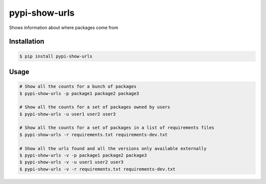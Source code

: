 pypi-show-urls
==============

Shows information about where packages come from


Installation
------------

.. code:: bash

    $ pip install pypi-show-urls


Usage
-----

.. code:: bash

    # Show all the counts for a bunch of packages
    $ pypi-show-urls -p package1 package2 package3

    # Show all the counts for a set of packages owned by users
    $ pypi-show-urls -u user1 user2 user3

    # Show all the counts for a set of packages in a list of requirements files
    $ pypi-show-urls -r requirements.txt requirements-dev.txt

    # Show all the urls found and all the versions only available externally
    $ pypi-show-urls -v -p package1 package2 package3
    $ pypi-show-urls -v -u user1 user2 user3
    $ pypi-show-urls -v -r requirements.txt requirements-dev.txt
